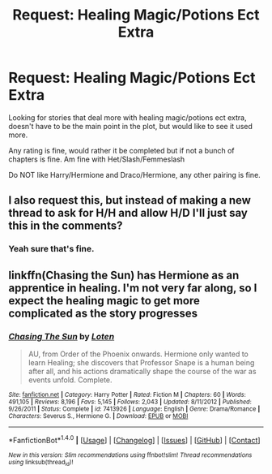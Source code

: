 #+TITLE: Request: Healing Magic/Potions Ect Extra

* Request: Healing Magic/Potions Ect Extra
:PROPERTIES:
:Author: SnarkyAndProud
:Score: 4
:DateUnix: 1506370343.0
:DateShort: 2017-Sep-25
:FlairText: Request
:END:
Looking for stories that deal more with healing magic/potions ect extra, doesn't have to be the main point in the plot, but would like to see it used more.

Any rating is fine, would rather it be completed but if not a bunch of chapters is fine. Am fine with Het/Slash/Femmeslash

Do NOT like Harry/Hermione and Draco/Hermione, any other pairing is fine.


** I also request this, but instead of making a new thread to ask for H/H and allow H/D I'll just say this in the comments?
:PROPERTIES:
:Author: DearDeathDay
:Score: 1
:DateUnix: 1506386106.0
:DateShort: 2017-Sep-26
:END:

*** Yeah sure that's fine.
:PROPERTIES:
:Author: SnarkyAndProud
:Score: 1
:DateUnix: 1506386665.0
:DateShort: 2017-Sep-26
:END:


** linkffn(Chasing the Sun) has Hermione as an apprentice in healing. I'm not very far along, so I expect the healing magic to get more complicated as the story progresses
:PROPERTIES:
:Author: Meiyouxiangjiao
:Score: 1
:DateUnix: 1509947097.0
:DateShort: 2017-Nov-06
:END:

*** [[http://www.fanfiction.net/s/7413926/1/][*/Chasing The Sun/*]] by [[https://www.fanfiction.net/u/1807393/Loten][/Loten/]]

#+begin_quote
  AU, from Order of the Phoenix onwards. Hermione only wanted to learn Healing; she discovers that Professor Snape is a human being after all, and his actions dramatically shape the course of the war as events unfold. Complete.
#+end_quote

^{/Site/: [[http://www.fanfiction.net/][fanfiction.net]] *|* /Category/: Harry Potter *|* /Rated/: Fiction M *|* /Chapters/: 60 *|* /Words/: 491,105 *|* /Reviews/: 8,196 *|* /Favs/: 5,145 *|* /Follows/: 2,043 *|* /Updated/: 8/11/2012 *|* /Published/: 9/26/2011 *|* /Status/: Complete *|* /id/: 7413926 *|* /Language/: English *|* /Genre/: Drama/Romance *|* /Characters/: Severus S., Hermione G. *|* /Download/: [[http://www.ff2ebook.com/old/ffn-bot/index.php?id=7413926&source=ff&filetype=epub][EPUB]] or [[http://www.ff2ebook.com/old/ffn-bot/index.php?id=7413926&source=ff&filetype=mobi][MOBI]]}

--------------

*FanfictionBot*^{1.4.0} *|* [[[https://github.com/tusing/reddit-ffn-bot/wiki/Usage][Usage]]] | [[[https://github.com/tusing/reddit-ffn-bot/wiki/Changelog][Changelog]]] | [[[https://github.com/tusing/reddit-ffn-bot/issues/][Issues]]] | [[[https://github.com/tusing/reddit-ffn-bot/][GitHub]]] | [[[https://www.reddit.com/message/compose?to=tusing][Contact]]]

^{/New in this version: Slim recommendations using/ ffnbot!slim! /Thread recommendations using/ linksub(thread_id)!}
:PROPERTIES:
:Author: FanfictionBot
:Score: 1
:DateUnix: 1509947113.0
:DateShort: 2017-Nov-06
:END:
